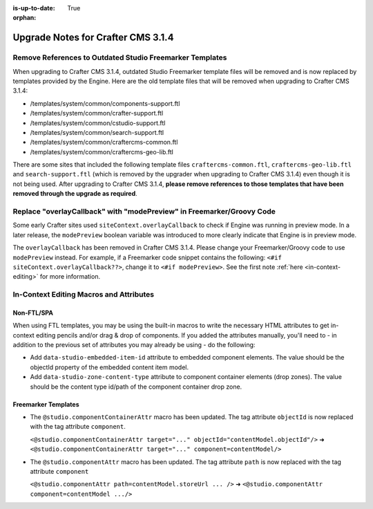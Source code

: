 :is-up-to-date: True

:orphan:

.. document does not appear in any toctree, this file is referenced
   use :orphan: File-wide metadata option to get rid of WARNING: document isn't included in any toctree for now

.. _upgrade-to-3-1-4:

===================================
Upgrade Notes for Crafter CMS 3.1.4
===================================

---------------------------------------------------------
Remove References to Outdated Studio Freemarker Templates
---------------------------------------------------------

When upgrading to Crafter CMS 3.1.4, outdated Studio Freemarker template files will be removed and is now replaced by templates provided by the Engine.  Here are the old template files that will be removed when upgrading to Crafter CMS 3.1.4:

- /templates/system/common/components-support.ftl
- /templates/system/common/crafter-support.ftl
- /templates/system/common/cstudio-support.ftl
- /templates/system/common/search-support.ftl
- /templates/system/common/craftercms-common.ftl
- /templates/system/common/craftercms-geo-lib.ftl

There are some sites that included the following template files ``craftercms-common.ftl``, ``craftercms-geo-lib.ftl`` and ``search-support.ftl`` (which is removed by the upgrader when upgrading to Crafter CMS 3.1.4) even though it is not being used.  After upgrading to Crafter CMS 3.1.4, **please remove references to those templates that have been removed through the upgrade as required**.


----------------------------------------------------------------------
Replace "overlayCallback" with "modePreview" in Freemarker/Groovy Code
----------------------------------------------------------------------

Some early Crafter sites used ``siteContext.overlayCallback`` to check if Engine was running in preview mode. In a later release, the ``modePreview`` boolean variable was introduced to more clearly indicate that Engine is in preview mode.

The ``overlayCallback`` has been removed in Crafter CMS 3.1.4. Please change your Freemarker/Groovy code to use ``modePreview`` instead. For example, if a Freemarker code snippet contains the following: ``<#if siteContext.overlayCallback??>``, change it to ``<#if modePreview>``.  See the first note :ref:`here <in-context-editing>` for more information.

----------------------------------------
In-Context Editing Macros and Attributes
----------------------------------------

^^^^^^^^^^^
Non-FTL/SPA
^^^^^^^^^^^
When using FTL templates, you may be using the built-in macros to write the necessary HTML attributes to get in-context editing pencils and/or drag & drop of components. If you added the attributes manually, you'll need to - in addition to the previous set of attributes you may already be using - do the following:

* Add ``data-studio-embedded-item-id`` attribute to embedded component elements. The value should be the objectId property of the embedded content item model.
* Add ``data-studio-zone-content-type`` attribute to component container elements (drop zones). The value should be the content type id/path of the component container drop zone.

^^^^^^^^^^^^^^^^^^^^
Freemarker Templates
^^^^^^^^^^^^^^^^^^^^

* The ``@studio.componentContainerAttr`` macro has been updated.  The tag attribute ``objectId`` is now replaced with the tag attribute ``component``.

  ``<@studio.componentContainerAttr target="..." objectId="contentModel.objectId"/>`` ➜ ``<@studio.componentContainerAttr target="..." component=contentModel/>``

* The ``@studio.componentAttr`` macro has been updated.  The tag attribute ``path`` is now replaced with the tag attribute ``component``

  ``<@studio.componentAttr path=contentModel.storeUrl ... />`` ➜ ``<@studio.componentAttr component=contentModel .../>``

